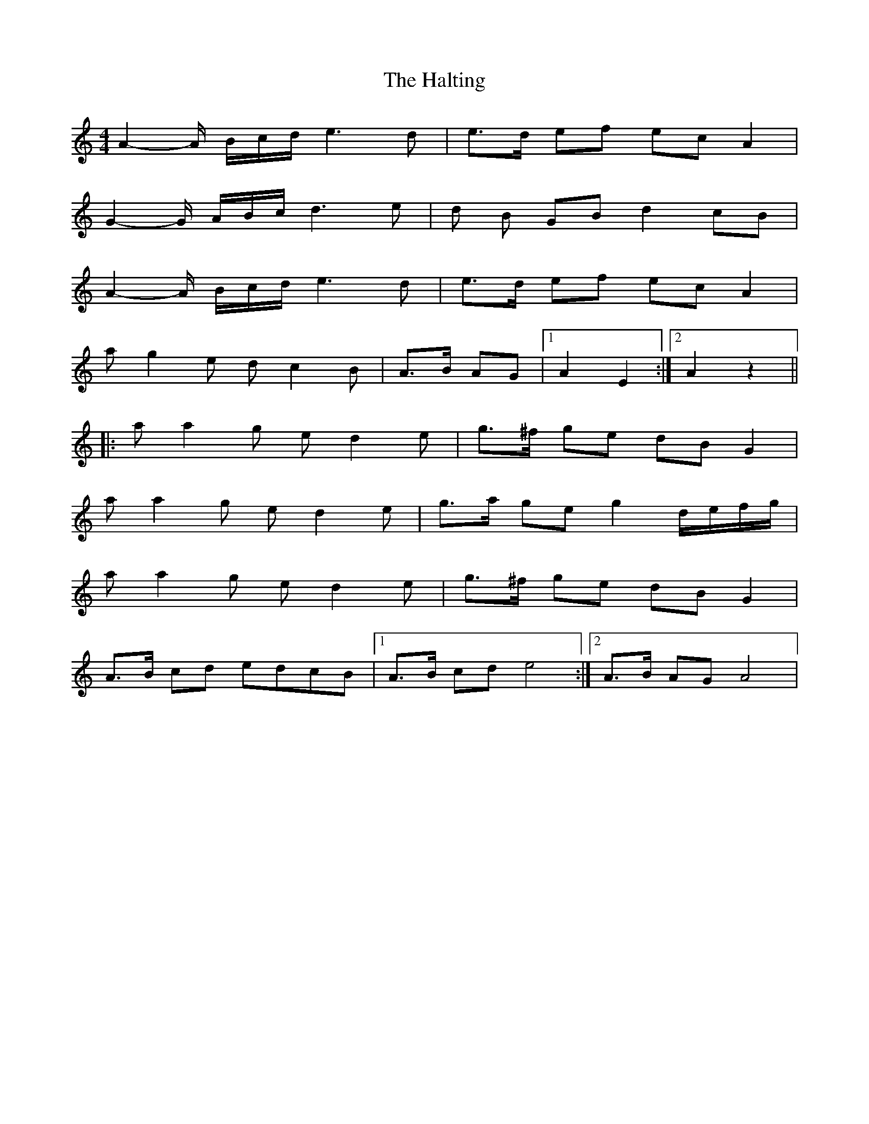 X: 4
T: The Halting
R: march
M: 4/4
L: 1/8
K: Amin
A2-A/ B/c/d/ e3 d|e>d ef ec A2|
G2-G/ A/B/c/ d3 e|d B GB d2 cB|
A2-A/ B/c/d/ e3 d|e>d ef ec A2|
a g2 e d c2 B|A>B AG|1 A2E2:|2 A2z2||
|:a a2 g e d2 e|g>^f ge dB G2|
a a2 g e d2 e|g>a ge g2 d/e/f/g/|
a a2 g e d2 e|g>^f ge dB G2|
A>B cd edcB |1 A>B cd e4:|2 A>B AG A4|